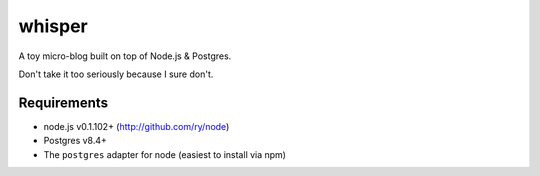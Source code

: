 =======
whisper
=======

A toy micro-blog built on top of Node.js & Postgres.

Don't take it too seriously because I sure don't.

Requirements
============

* node.js v0.1.102+ (http://github.com/ry/node)
* Postgres v8.4+
* The ``postgres`` adapter for node (easiest to install via npm)
